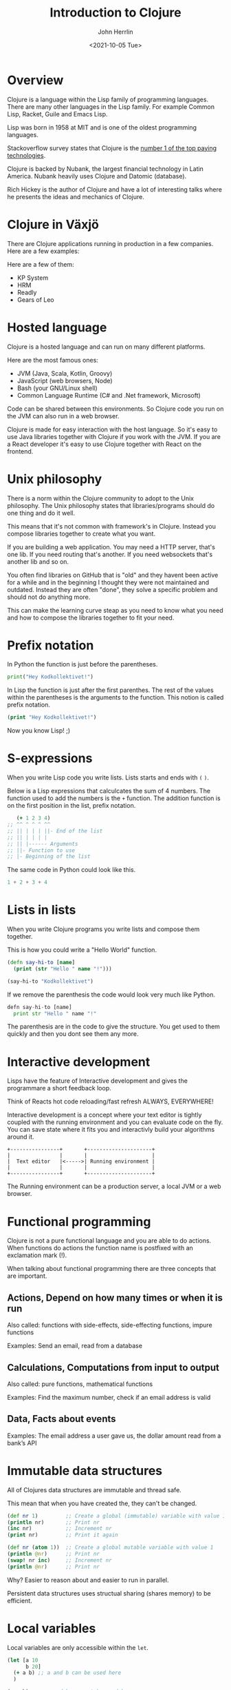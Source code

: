 #+TITLE: Introduction to Clojure
#+AUTHOR: John Herrlin
#+EMAIL: jherrlin@gmail.com
#+DATE: <2021-10-05 Tue>

* Overview

  Clojure is a language within the Lisp family of programming languages. There
  are many other languages in the Lisp family. For example Common Lisp, Racket,
  Guile and Emacs Lisp.

  Lisp was born in 1958 at MIT and is one of the oldest programming languages.

  Stackoverflow survey states that Clojure is the [[https://insights.stackoverflow.com/survey/2021#top-paying-technologies][number 1 of the top paying technologies]].

  Clojure is backed by Nubank, the largest financial technology in Latin
  America. Nubank heavily uses Clojure and Datomic (database).

  Rich Hickey is the author of Clojure and have a lot of interesting talks where
  he presents the ideas and mechanics of Clojure.

* Clojure in Växjö

  There are Clojure applications running in production in a few companies. Here
  are a few examples:

  Here are a few of them:
  - KP System
  - HRM
  - Readly
  - Gears of Leo

* Hosted language

  Clojure is a hosted language and can run on many different platforms.

  Here are the most famous ones:
  - JVM (Java, Scala, Kotlin, Groovy)
  - JavaScript (web browsers, Node)
  - Bash (your GNU/Linux shell)
  - Common Language Runtime (C# and .Net framework, Microsoft)

  Code can be shared between this environments. So Clojure code you run on the
  JVM can also run in a web browser.

  Clojure is made for easy interaction with the host language. So it's easy to
  use Java libraries together with Clojure if you work with the JVM. If you are
  a React developer it's easy to use Clojure together with React on the
  frontend.

* Unix philosophy

  There is a norm within the Clojure community to adopt to the Unix philosophy.
  The Unix philosophy states that libraries/programs should do one thing and do
  it well.

  This means that it's not common with framework's in Clojure. Instead you
  compose libraries together to create what you want.

  If you are building a web application. You may need a HTTP server, that's one
  lib. If you need routing that's another. If you need websockets that's another
  lib and so on.

  You often find libraries on GitHub that is "old" and they havent been active
  for a while and in the beginning I thought they were not maintained and
  outdated. Instead they are often "done", they solve a specific problem and
  should not do anything more.

  This can make the learning curve steap as you need to know what you need and
  how to compose the libraries together to fit your need.

* Prefix notation

  In Python the function is just before the parentheses.

  #+BEGIN_SRC python :results output code
    print("Hey Kodkollektivet!")
  #+END_SRC

  In Lisp the function is just after the first parenthes. The rest of the values
  within the parentheses is the arguments to the function. This notion is called
  prefix notation.

  #+BEGIN_SRC clojure :results output code
    (print "Hey Kodkollektivet!")
  #+END_SRC

  Now you know Lisp! ;)

* S-expressions

  When you write Lisp code you write lists. Lists starts and ends with =(= =)=.

  Below is a Lisp expressions that calculcates the sum of 4 numbers. The
  function used to add the numbers is the =+= function. The addition function is
  on the first position in the list, prefix notation.

   #+BEGIN_SRC clojure :results output code
        (+ 1 2 3 4)
     ;; ^^ ^ ^ ^ ^^
     ;; || | | | ||- End of the list
     ;; || | | | |
     ;; || |------ Arguments
     ;; ||- Function to use
     ;; |- Beginning of the list
   #+END_SRC

   The same code in Python could look like this.

   #+BEGIN_SRC python
     1 + 2 + 3 + 4
   #+END_SRC

* Lists in lists

  When you write Clojure programs you write lists and compose them together.

  This is how you could write a "Hello World" function.

  #+BEGIN_SRC clojure :results output code
    (defn say-hi-to [name]
      (print (str "Hello " name "!")))

    (say-hi-to "Kodkollektivet")
  #+END_SRC

  If we remove the parenthesis the code would look very much like Python.

  #+BEGIN_SRC python :results output code
    defn say-hi-to [name]
      print str "Hello " name "!"
  #+END_SRC

  The parenthesis are in the code to give the structure. You get used to them
  quickly and then you dont see them any more.

* Interactive development

  Lisps have the feature of Interactive development and gives the programmare a
  short feedback loop.

  Think of Reacts hot code reloading/fast refresh ALWAYS, EVERYWHERE!

  Interactive development is a concept where your text editor is tightly coupled
  with the running environment and you can evaluate code on the fly. You can
  save state where it fits you and interactivly build your algorithms around it.

  #+BEGIN_SRC artist :results output code
    +----------------+       +---------------------+
    |                |       |                     |
    |  Text editor   |<----->| Running environment |
    |                |       |                     |
    +----------------+       +---------------------+
  #+END_SRC

  The Running environment can be a production server, a local JVM or a web
  browser.

* Functional programming

  Clojure is not a pure functional language and you are able to do actions. When
  functions do actions the function name is postfixed with an exclamation mark
  (!).

  When talking about functional programming there are three concepts that are
  important.

** Actions, Depend on how many times or when it is run

   Also called:
   functions with side-effects, side-effecting functions, impure functions

   Examples:
   Send an email, read from a database

** Calculations, Computations from input to output

   Also called:
   pure functions, mathematical functions

   Examples:
   Find the maximum number, check if an email address is valid

** Data, Facts about events

   Examples:
   The email address a user gave us, the dollar amount read from a bank’s API

* Immutable data structures

  All of Clojures data structures are immutable and thread safe.

  This mean that when you have created the, they can't be changed.

  #+BEGIN_SRC clojure :results output code
    (def nr 1)         ;; Create a global (immutable) variable with value 1
    (println nr)       ;; Print nr
    (inc nr)           ;; Increment nr
    (print nr)         ;; Print it again
  #+END_SRC


  #+BEGIN_SRC clojure :results output code
    (def nr (atom 1))  ;; Create a global mutable variable with value 1
    (println @nr)      ;; Print nr
    (swap! nr inc)     ;; Increment nr
    (println @nr)      ;; Print nr
  #+END_SRC

  Why? Easier to reason about and easier to run in parallel.

  Persistent data structures uses structual sharing (shares memory) to be
  efficient.

* Local variables

  Local variables are only accessible within the =let=.

  #+BEGIN_SRC clojure :results output code
    (let [a 10
          b 20]
      (+ a b) ;; a and b can be used here
      )

    (+ a b)   ;; a and b can not be used here
  #+END_SRC

  Example:

  #+BEGIN_SRC clojure :results output code
    (let [{:keys [movies makers dbs]} incomming-http-request
          db                          (give-me/datomic dbs)
          movie-productions           (query :movie-productions movies)
          movie-makes                 (query :movie-makers makers)]
      ;; Do something with movie productions and movie makes
      )
  #+END_SRC

* Data

  When you programming in Clojure you shuffel, massage and manipulating data
  back and fourth.

  The most common data structure is the hash map, also called a =map=.

  A =map= have keys and each key has a value.

  #+BEGIN_SRC clojure :results output code
    {:key "value"}
  #+END_SRC

  #+BEGIN_SRC clojure :results output code
    {:first-name "John"
     :last-name  "Herrlin"
     :address    {:street "Södra Åreda Källehult"
                  :zip    35575
                  :city   "Åryd"}}
  #+END_SRC

* First class functions

  Functions in Clojure are first class. This is somewhat similar to JavaScript.

  In Clojure we can do:
  #+BEGIN_SRC clojure :results output code
    (defn calculate [f n1 n2]
      (f n1 n2))

    (calculate + 1 2)
  #+END_SRC

  In JS you can not:
  #+BEGIN_SRC js :results output code
    function calculate(f, n1, n2) {
      return p1 f p2;
    }

    console.log(calculate(+, 1, 2));
  #+END_SRC

  But you can:
  #+BEGIN_SRC js :results output code
    function add(n1, n2) {
      return n1 + n2;
    }

    function calculate(f, n1, n2) {
        return f(n1, n2);
    }

    console.log(calculate(add, 1, 2));
  #+END_SRC

* Where is my for loop?

  They are not there! You dont write for loops, instead you are using =map=,
  =filter= and =reduce=.

  #+BEGIN_SRC clojure :results output code
    (map inc [1 2 3 4 5])
    ;; => (2 3 4 5 6)

    (filter even? [1 2 3 4 5])
    ;; => (2 4)

    (reduce + 0 [1 2 3 4 5])
    ;; => 15
  #+END_SRC

* Macros

  - Code is data, data is code
  - Homoiconicity, if a program written in it can be manipulated as data using
    the language itself.

  As Clojure code is data you can manipulate the data to fit your needs.

  Say that you wanna use Postfix notations instead of Prefix.

  #+BEGIN_SRC clojure :results output code
    (" backwards" " am" "I" str)
  #+END_SRC

  #+BEGIN_SRC clojure :results output code
    (defmacro backwards
      [s-expression]
      (reverse s-expression))

    (backwards (" backwards" " am" "I" str))
  #+END_SRC

* DEMO Advent of code, Day 1 2019

  https://adventofcode.com/2019/day/1

  #+BEGIN_SRC text :tangle ./input.txt
    50062
    118298
    106698
    59751
    59461
    144411
    52783
    118293
    148025
    54354
    95296
    68478
    80105
    76390
    75768
    89311
    117129
    127515
    131531
    127565
    77249
    91806
    123811
    123508
    127263
    61076
    82153
    122561
    89117
    116790
    146530
    66706
    56549
    112264
    139250
    87331
    144022
    142052
    125519
    89797
    85148
    125388
    67458
    116066
    74346
    148163
    55477
    146163
    99308
    95653
    122175
    92021
    146532
    109749
    136711
    102321
    114221
    140294
    116718
    127416
    130402
    52239
    125181
    146410
    126339
    147221
    81706
    80131
    140909
    59935
    71878
    64434
    148450
    73037
    90890
    137135
    85992
    137381
    84604
    62524
    64133
    92067
    124269
    132039
    145257
    107367
    62143
    105000
    62124
    55929
    101489
    94728
    85982
    88358
    83275
    132648
    75688
    109263
    146400
    114701
  #+END_SRC

  #+BEGIN_SRC clojure :results output code
    (ns user
      (:require [clojure.string :as str]))


    (defn string->number [s]
      (Integer. s))

    (comment
      (string->number "10")
      )

    (defn calculate-fuel [mass]
      (- (int (/ mass 3)) 2))

    (comment
      (calculate-fuel 14)
      (calculate-fuel 12)
      (- (int (/ 14 3)) 2)
      (- (int (/ 12 3)) 2)
      )

    (defn split-lines [s]
      (str/split s #"\n"))

    (apply +
           (map calculate-fuel
                (map string->number
                     (str/split (slurp "./input.txt") #"\n"))))
    ;; => 3425624

    (->> (slurp "./input.txt")
         (split-lines)
         (map string->number)
         (map calculate-fuel)
         (apply +));; => 3425624
  #+END_SRC
